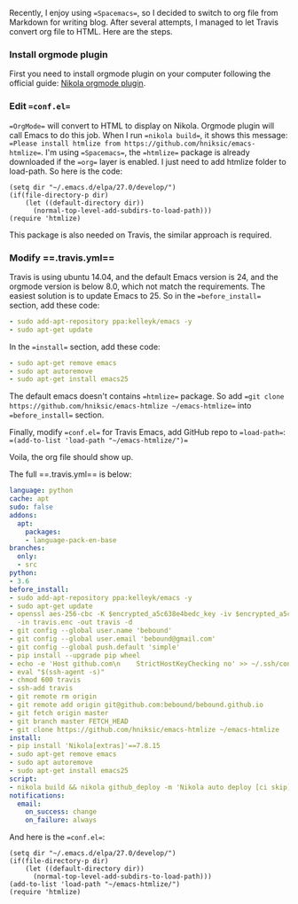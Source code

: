 #+BEGIN_COMMENT
.. title: Deploy Nikola OrgMode on Travis
.. slug: deploy-nikola-orgmode-on-travis
.. date: 2018-11-03 20:20:45 UTC+08:00
.. tags: travis,nikola
.. category: 
.. link: 
.. description: 
.. type: text
#+END_COMMENT


Recently, I enjoy using ==Spacemacs==, so I decided to switch to org file from Markdown for writing blog. After several attempts, I managed to let Travis convert org file to HTML. Here are the steps.

*** Install orgmode plugin
First you need to install orgmode plugin on your computer following the official guide: [[https://plugins.getnikola.com/v8/orgmode/][Nikola orgmode plugin]].

*** Edit ==conf.el==
==OrgMode== will convert to HTML to display on Nikola. Orgmode plugin will call Emacs to do this job. When I run ==nikola build==, it shows this message: ==Please install htmlize from https://github.com/hniksic/emacs-htmlize==. I'm using ==Spacemacs==, the ==htmlize== package is already downloaded if the ==org== layer is enabled. I just need to add htmlize folder to load-path. So here is the code:
#+BEGIN_SRC elisp
(setq dir "~/.emacs.d/elpa/27.0/develop/")
(if(file-directory-p dir)
    (let ((default-directory dir))
      (normal-top-level-add-subdirs-to-load-path)))
(require 'htmlize)
#+END_SRC

This package is also needed on Travis, the similar approach is required.

*** Modify ==.travis.yml==
Travis is using ubuntu 14.04, and the default Emacs version is 24, and the orgmode version is below 8.0, which not match the requirements. The easiest solution is to update Emacs to 25. So in the ==before_install== section, add these code:
#+BEGIN_SRC yaml
- sudo add-apt-repository ppa:kelleyk/emacs -y
- sudo apt-get update
#+END_SRC
In the ==install== section, add these code:
#+BEGIN_SRC yaml
- sudo apt-get remove emacs
- sudo apt autoremove
- sudo apt-get install emacs25
#+END_SRC

The default emacs doesn't contains ==htmlize== package. So add ==git clone https://github.com/hniksic/emacs-htmlize ~/emacs-htmlize== into ==before_install== section.

Finally, modify ==conf.el== for Travis Emacs, add GitHub repo to ==load-path==: ==(add-to-list 'load-path "~/emacs-htmlize/")==

Voila, the org file should show up.

The full ==.travis.yml== is below:
#+BEGIN_SRC yaml
language: python
cache: apt
sudo: false
addons:
  apt:
    packages:
    - language-pack-en-base
branches:
  only:
  - src
python:
- 3.6
before_install:
- sudo add-apt-repository ppa:kelleyk/emacs -y
- sudo apt-get update
- openssl aes-256-cbc -K $encrypted_a5c638e4bedc_key -iv $encrypted_a5c638e4bedc_iv
  -in travis.enc -out travis -d
- git config --global user.name 'bebound'
- git config --global user.email 'bebound@gmail.com'
- git config --global push.default 'simple'
- pip install --upgrade pip wheel
- echo -e 'Host github.com\n    StrictHostKeyChecking no' >> ~/.ssh/config
- eval "$(ssh-agent -s)"
- chmod 600 travis
- ssh-add travis
- git remote rm origin
- git remote add origin git@github.com:bebound/bebound.github.io
- git fetch origin master
- git branch master FETCH_HEAD
- git clone https://github.com/hniksic/emacs-htmlize ~/emacs-htmlize
install:
- pip install 'Nikola[extras]'==7.8.15
- sudo apt-get remove emacs
- sudo apt autoremove
- sudo apt-get install emacs25
script:
- nikola build && nikola github_deploy -m 'Nikola auto deploy [ci skip]'
notifications:
  email:
    on_success: change
    on_failure: always
#+END_SRC

And here is the ==conf.el==:
#+BEGIN_SRC elisp
(setq dir "~/.emacs.d/elpa/27.0/develop/")
(if(file-directory-p dir)
    (let ((default-directory dir))
      (normal-top-level-add-subdirs-to-load-path)))
(add-to-list 'load-path "~/emacs-htmlize/")
(require 'htmlize)
#+END_SRC
